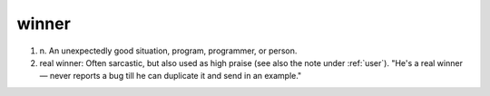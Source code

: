 .. _winner:

============================================================
winner
============================================================

1. n\.
   An unexpectedly good situation, program, programmer, or person.

2. real winner: Often sarcastic, but also used as high praise (see also the note under :ref:`user`\).
   "He's a real winner — never reports a bug till he can duplicate it and send in an example."

